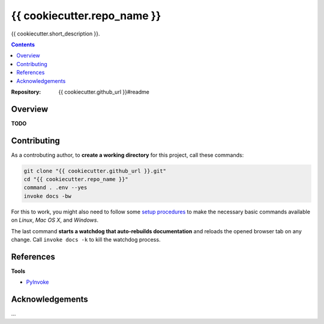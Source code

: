 {{ cookiecutter.repo_name }}
=============================================================================

{{ cookiecutter.short_description }}.

.. contents:: **Contents**

:Repository:    {{ cookiecutter.github_url }}#readme


Overview
--------

**TODO**


Contributing
------------

As a controbuting author, to **create a working directory** for this project, call these commands:

.. code:: sh

    git clone "{{ cookiecutter.github_url }}.git"
    cd "{{ cookiecutter.repo_name }}"
    command . .env --yes
    invoke docs -bw

For this to work, you might also need to follow some `setup procedures`_
to make the necessary basic commands available on *Linux*, *Mac OS X*,
and *Windows*.

The last command **starts a watchdog that auto-rebuilds documentation** and reloads the
opened browser tab on any change.
Call ``invoke docs -k`` to kill the watchdog process.


References
----------

**Tools**

-  `PyInvoke`_


Acknowledgements
----------------

…

.. _releases: {{ cookiecutter.github_url }}/releases
.. _setup procedures: https://py-generic-project.readthedocs.io/en/latest/installing.html#quick-setup
.. _PyInvoke: http://www.pyinvoke.org/
